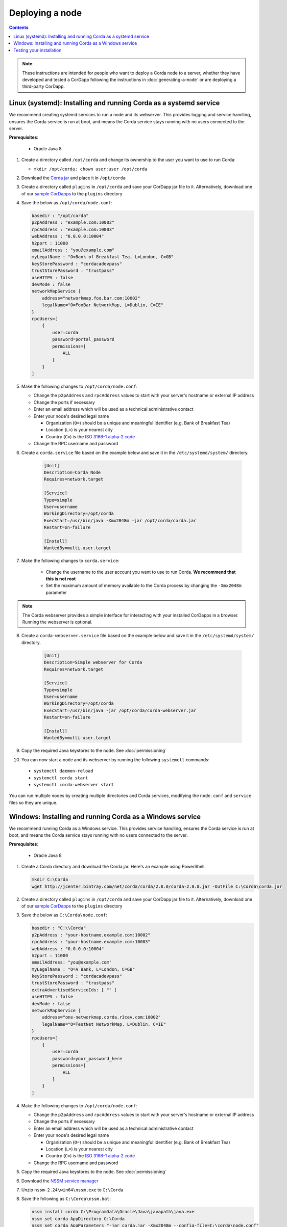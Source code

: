 Deploying a node
================

.. contents::

.. note:: These instructions are intended for people who want to deploy a Corda node to a server,
   whether they have developed and tested a CorDapp following the instructions in :doc:`generating-a-node`
   or are deploying a third-party CorDapp.

Linux (systemd): Installing and running Corda as a systemd service
------------------------------------------------------------------
We recommend creating systemd services to run a node and its webserver. This provides logging and service handling,
ensures the Corda service is run at boot, and means the Corda service stays running with no users connected to the
server.

**Prerequisites**:

   * Oracle Java 8

1. Create a directory called ``/opt/corda`` and change its ownership to the user you want to use to run Corda:

   * ``mkdir /opt/corda; chown user:user /opt/corda``

2. Download the `Corda jar <https://r3.bintray.com/corda/net/corda/corda/2.0.0/corda-2.0.0.jar>`_ and place it in
   ``/opt/corda``

3. Create a directory called ``plugins`` in ``/opt/corda`` and save your CorDapp jar file to it. Alternatively, download one of
   our `sample CorDapps <https://www.corda.net/samples/>`_ to the ``plugins`` directory

4. Save the below as ``/opt/corda/node.conf``:

   .. code-block:: json

      basedir : "/opt/corda"
      p2pAddress : "example.com:10002"
      rpcAddress : "example.com:10003"
      webAddress : "0.0.0.0:10004"
      h2port : 11000
      emailAddress : "you@example.com"
      myLegalName : "O=Bank of Breakfast Tea, L=London, C=GB"
      keyStorePassword : "cordacadevpass"
      trustStorePassword : "trustpass"
      useHTTPS : false
      devMode : false
      networkMapService {
          address="networkmap.foo.bar.com:10002"
          legalName="O=FooBar NetworkMap, L=Dublin, C=IE"
      }
      rpcUsers=[
          {
              user=corda
              password=portal_password
              permissions=[
                  ALL
              ]
          }
      ]

5. Make the following changes to ``/opt/corda/node.conf``:

   *  Change the ``p2pAddress`` and ``rpcAddress`` values to start with your server's hostname or external IP address
   *  Change the ports if necessary
   *  Enter an email address which will be used as a technical administrative contact
   *  Enter your node's desired legal name

      * Organization (``O=``) should be a unique and meaningful identifier (e.g. Bank of Breakfast Tea)
      * Location (``L=``) is your nearest city
      * Country (``C=``) is the `ISO 3166-1 alpha-2 code <https://en.wikipedia.org/wiki/ISO_3166-1_alpha-2>`_
   *  Change the RPC username and password

6. Create a ``corda.service`` file based on the example below and save it in the ``/etc/systemd/system/`` directory.

    .. code-block:: shell

       [Unit]
       Description=Corda Node
       Requires=network.target

       [Service]
       Type=simple
       User=username
       WorkingDirectory=/opt/corda
       ExecStart=/usr/bin/java -Xmx2048m -jar /opt/corda/corda.jar
       Restart=on-failure

       [Install]
       WantedBy=multi-user.target

7. Make the following changes to ``corda.service``:

    * Change the username to the user account you want to use to run Corda. **We recommend that this is not root**
    * Set the maximum amount of memory available to the Corda process by changing the ``-Xmx2048m`` parameter

.. note:: The Corda webserver provides a simple interface for interacting with your installed CorDapps in a browser.
   Running the webserver is optional.

8. Create a ``corda-webserver.service`` file based on the example below and save it in the ``/etc/systemd/system/``
   directory.

    .. code-block:: shell

       [Unit]
       Description=Simple webserver for Corda
       Requires=network.target

       [Service]
       Type=simple
       User=username
       WorkingDirectory=/opt/corda
       ExecStart=/usr/bin/java -jar /opt/corda/corda-webserver.jar
       Restart=on-failure

       [Install]
       WantedBy=multi-user.target

9. Copy the required Java keystores to the node. See :doc:`permissioning`

10. You can now start a node and its webserver by running the following ``systemctl`` commands:

   * ``systemctl daemon-reload``
   * ``systemctl corda start``
   * ``systemctl corda-webserver start``

You can run multiple nodes by creating multiple directories and Corda services, modifying the ``node.conf`` and
``service`` files so they are unique.

Windows: Installing and running Corda as a Windows service
----------------------------------------------------------
We recommend running Corda as a Windows service. This provides service handling, ensures the Corda service is run
at boot, and means the Corda service stays running with no users connected to the server.

**Prerequisites**:

   * Oracle Java 8

1. Create a Corda directory and download the Corda jar. Here's an example using PowerShell:

   .. code-block:: PowerShell

            mkdir C:\Corda
            wget http://jcenter.bintray.com/net/corda/corda/2.0.0/corda-2.0.0.jar -OutFile C:\Corda\corda.jar

2. Create a directory called ``plugins`` in ``/opt/corda`` and save your CorDapp jar file to it. Alternatively,
   download one of our `sample CorDapps <https://www.corda.net/samples/>`_ to the ``plugins`` directory

3. Save the below as ``C:\Corda\node.conf``:

   .. code-block:: json

        basedir : "C:\\Corda"
        p2pAddress : "your-hostname.example.com:10002"
        rpcAddress : "your-hostname.example.com:10003"
        webAddress : "0.0.0.0:10004"
        h2port : 11000
        emailAddress: "you@example.com"
        myLegalName : "O=A Bank, L=London, C=GB"
        keyStorePassword : "cordacadevpass"
        trustStorePassword : "trustpass"
        extraAdvertisedServiceIds: [ "" ]
        useHTTPS : false
        devMode : false
        networkMapService {
            address="one-networkmap.corda.r3cev.com:10002"
            legalName="O=TestNet NetworkMap, L=Dublin, C=IE"
        }
        rpcUsers=[
            {
                user=corda
                password=your_password_here
                permissions=[
                    ALL
                ]
            }
        ]

4. Make the following changes to ``/opt/corda/node.conf``:

   *  Change the ``p2pAddress`` and ``rpcAddress`` values to start with your server's hostname or external IP address
   *  Change the ports if necessary
   *  Enter an email address which will be used as a technical administrative contact
   *  Enter your node's desired legal name

      * Organization (``O=``) should be a unique and meaningful identifier (e.g. Bank of Breakfast Tea)
      * Location (``L=``) is your nearest city
      * Country (``C=``) is the `ISO 3166-1 alpha-2 code <https://en.wikipedia.org/wiki/ISO_3166-1_alpha-2>`_
   *  Change the RPC username and password

5. Copy the required Java keystores to the node. See :doc:`permissioning`

6. Download the `NSSM service manager <nssm.cc>`_

7. Unzip ``nssm-2.24\win64\nssm.exe`` to ``C:\Corda``

8. Save the following as ``C:\Corda\nssm.bat``:

   .. code-block:: batch

      nssm install corda C:\ProgramData\Oracle\Java\javapath\java.exe
      nssm set corda AppDirectory C:\Corda
      nssm set corda AppParameters "-jar corda.jar -Xmx2048m --config-file=C:\corda\node.conf"
      nssm set corda AppStdout C:\Corda\service.log
      nssm set corda AppStderr C:\Corda\service.log
      sc start corda

9. Run the batch file by clicking on it or from a command prompt

10. Run services.msc and verify that a service called corda is present and running

11. Run ``netstat -ano`` and check for the ports you configured in node.conf

12. You may need to open the ports on the Windows Firewall

Testing your installation
-------------------------
You can verify Corda is running by connecting to your RPC port from another host, e.g.:

        ``telnet your-hostname.example.com 10002``

If you receive the message "Escape character is ^]", Corda is running and accessible. Press Ctrl-] and Ctrl-D to exit
telnet.